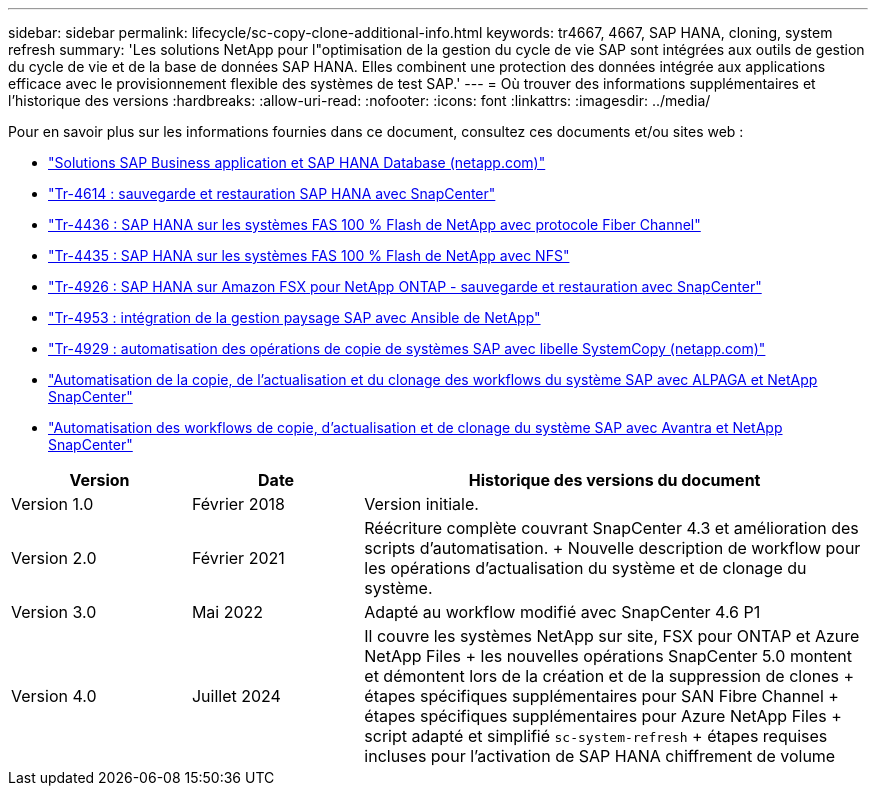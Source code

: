 ---
sidebar: sidebar 
permalink: lifecycle/sc-copy-clone-additional-info.html 
keywords: tr4667, 4667, SAP HANA, cloning, system refresh 
summary: 'Les solutions NetApp pour l"optimisation de la gestion du cycle de vie SAP sont intégrées aux outils de gestion du cycle de vie et de la base de données SAP HANA. Elles combinent une protection des données intégrée aux applications efficace avec le provisionnement flexible des systèmes de test SAP.' 
---
= Où trouver des informations supplémentaires et l'historique des versions
:hardbreaks:
:allow-uri-read: 
:nofooter: 
:icons: font
:linkattrs: 
:imagesdir: ../media/


[role="lead"]
Pour en savoir plus sur les informations fournies dans ce document, consultez ces documents et/ou sites web :

* link:../index.html["Solutions SAP Business application et SAP HANA Database (netapp.com)"]
* link:../backup/hana-br-scs-overview.html["Tr-4614 : sauvegarde et restauration SAP HANA avec SnapCenter"]
* link:../bp/hana-aff-fc-introduction.html["Tr-4436 : SAP HANA sur les systèmes FAS 100 % Flash de NetApp avec protocole Fiber Channel"]
* link:../bp/hana-aff-nfs-introduction.html["Tr-4435 : SAP HANA sur les systèmes FAS 100 % Flash de NetApp avec NFS"]
* link:../backup/fsxn-overview.html["Tr-4926 : SAP HANA sur Amazon FSX pour NetApp ONTAP - sauvegarde et restauration avec SnapCenter"]
* link:lama-ansible-introduction.html["Tr-4953 : intégration de la gestion paysage SAP avec Ansible de NetApp"]
* link:libelle-sc-overview.html["Tr-4929 : automatisation des opérations de copie de systèmes SAP avec libelle SystemCopy (netapp.com)"]
* link:../briefs/sap-alpaca-automation.html["Automatisation de la copie, de l'actualisation et du clonage des workflows du système SAP avec ALPAGA et NetApp SnapCenter"]
* link:../briefs/sap-avantra-automation.html["Automatisation des workflows de copie, d'actualisation et de clonage du système SAP avec Avantra et NetApp SnapCenter"]


[cols="21%,20%,59%"]
|===
| Version | Date | Historique des versions du document 


| Version 1.0 | Février 2018 | Version initiale. 


| Version 2.0 | Février 2021  a| 
Réécriture complète couvrant SnapCenter 4.3 et amélioration des scripts d'automatisation. + Nouvelle description de workflow pour les opérations d'actualisation du système et de clonage du système.



| Version 3.0 | Mai 2022 | Adapté au workflow modifié avec SnapCenter 4.6 P1 


| Version 4.0 | Juillet 2024  a| 
Il couvre les systèmes NetApp sur site, FSX pour ONTAP et Azure NetApp Files + les nouvelles opérations SnapCenter 5.0 montent et démontent lors de la création et de la suppression de clones + étapes spécifiques supplémentaires pour SAN Fibre Channel + étapes spécifiques supplémentaires pour Azure NetApp Files + script adapté et simplifié `sc-system-refresh` + étapes requises incluses pour l'activation de SAP HANA chiffrement de volume

|===